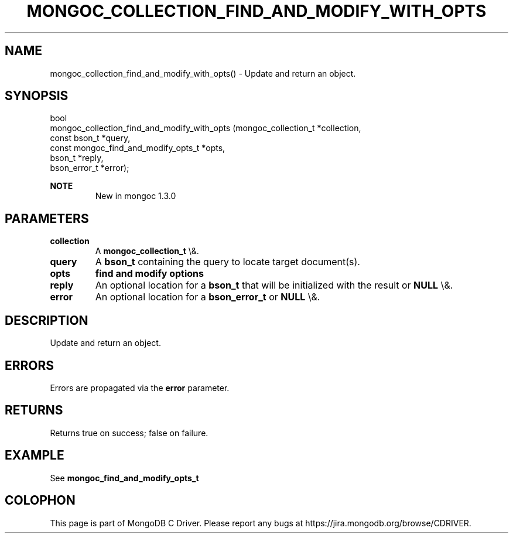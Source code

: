 .\" This manpage is Copyright (C) 2016 MongoDB, Inc.
.\" 
.\" Permission is granted to copy, distribute and/or modify this document
.\" under the terms of the GNU Free Documentation License, Version 1.3
.\" or any later version published by the Free Software Foundation;
.\" with no Invariant Sections, no Front-Cover Texts, and no Back-Cover Texts.
.\" A copy of the license is included in the section entitled "GNU
.\" Free Documentation License".
.\" 
.TH "MONGOC_COLLECTION_FIND_AND_MODIFY_WITH_OPTS" "3" "2016\(hy01\(hy11" "MongoDB C Driver"
.SH NAME
mongoc_collection_find_and_modify_with_opts() \- Update and return an object.
.SH "SYNOPSIS"

.nf
.nf
bool
mongoc_collection_find_and_modify_with_opts (mongoc_collection_t                 *collection,
                                             const bson_t                        *query,
                                             const mongoc_find_and_modify_opts_t *opts,
                                             bson_t                              *reply,
                                             bson_error_t                        *error);
.fi
.fi

.B NOTE
.RS
New in mongoc 1.3.0
.RE

.SH "PARAMETERS"

.TP
.B
collection
A
.B mongoc_collection_t
\e&.
.LP
.TP
.B
query
A
.B bson_t
containing the query to locate target document(s).
.LP
.TP
.B
opts
.B find and modify options
.LP
.TP
.B
reply
An optional location for a
.B bson_t
that will be initialized with the result or
.B NULL
\e&.
.LP
.TP
.B
error
An optional location for a
.B bson_error_t
or
.B NULL
\e&.
.LP

.SH "DESCRIPTION"

Update and return an object.

.SH "ERRORS"

Errors are propagated via the
.B error
parameter.

.SH "RETURNS"

Returns true on success; false on failure.

.SH "EXAMPLE"

See
.B mongoc_find_and_modify_opts_t


.B
.SH COLOPHON
This page is part of MongoDB C Driver.
Please report any bugs at https://jira.mongodb.org/browse/CDRIVER.